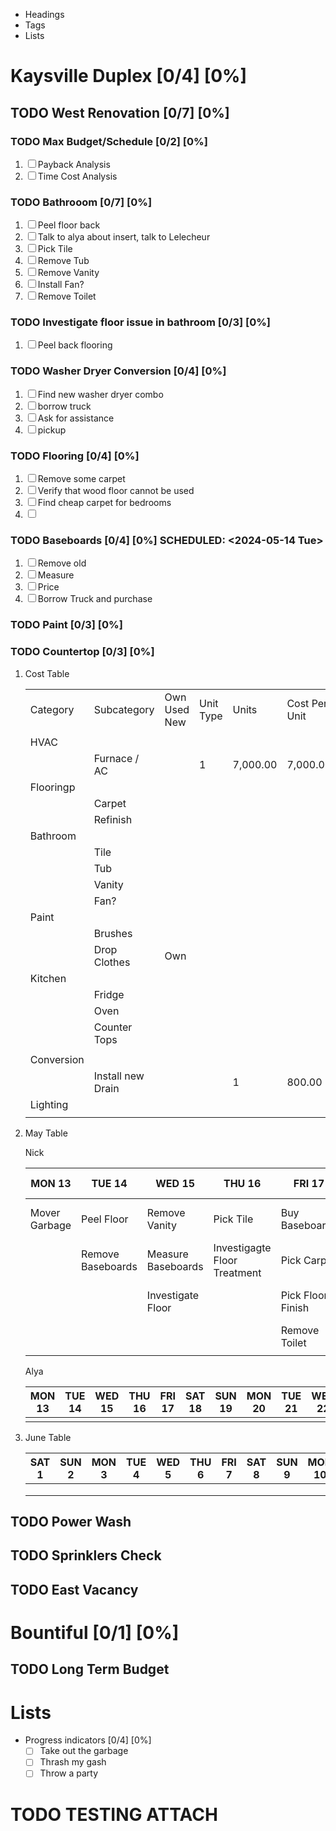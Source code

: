 #+ TITLE: Rental Property Planning

- Headings
- Tags
- Lists

* Kaysville Duplex [0/4]  [0%]
** TODO West Renovation [0/7] [0%]
*** TODO Max Budget/Schedule [0/2] [0%]
   1. [ ] Payback Analysis
   2. [ ] Time Cost Analysis

*** TODO Bathrooom [0/7] [0%]
   1. [ ] Peel floor back
   2. [ ] Talk to alya about insert, talk to Lelecheur
   3. [ ] Pick Tile
   4. [ ] Remove Tub
   5. [ ] Remove Vanity
   6. [ ] Install Fan? 
   7. [ ] Remove Toilet

*** TODO Investigate floor issue in bathroom [0/3] [0%]
   1. [ ] Peel back flooring
     
*** TODO Washer Dryer Conversion [0/4] [0%]
   1. [ ] Find new washer dryer combo
   2. [ ] borrow truck
   3. [ ] Ask for assistance
   4. [ ] pickup
     
*** TODO Flooring [0/4] [0%]
   1. [ ] Remove some carpet
   2. [ ] Verify that wood floor cannot be used
   3. [ ] Find cheap carpet for bedrooms
   4. [ ] 
     
*** TODO Baseboards [0/4] [0%] SCHEDULED: <2024-05-14 Tue>
   1. [ ] Remove old 
   2. [ ] Measure
   3. [ ] Price
   4. [ ] Borrow Truck and purchase
     
*** TODO Paint [0/3] [0%]

*** TODO Countertop [0/3] [0%]
     

**** Cost Table


   | Category   | Subcategory       | Own Used New | Unit Type | Units    | Cost Per Unit | Paid | Total Cost | Remaining Cost |
   |            |                   |              |           |          |               |      |            |                |
   |------------+-------------------+--------------+-----------+----------+---------------+------+------------+----------------|
   | HVAC       |                   |              |           |          |               |      |            |                |
   |            | Furnace / AC      |              |         1 | 7,000.00 | 7,000.00      |    1 |            |                |
   |------------+-------------------+--------------+-----------+----------+---------------+------+------------+----------------|
   | Flooringp  |                   |              |           |          |               |      |            |                |
   |            | Carpet            |              |           |          |               |      |            |                |
   |            | Refinish          |              |           |          |               |      |            |                |
   |------------+-------------------+--------------+-----------+----------+---------------+------+------------+----------------|
   | Bathroom   |                   |              |           |          |               |      |            |                |
   |            | Tile              |              |           |          |               |      |            |                |
   |            | Tub               |              |           |          |               |      |            |                |
   |            | Vanity            |              |           |          |               |      |            |                |
   |            | Fan?              |              |           |          |               |      |            |                |
   |------------+-------------------+--------------+-----------+----------+---------------+------+------------+----------------|
   | Paint      |                   |              |           |          |               |      |            |                |
   |            | Brushes           |              |           |          |               |      |            |                |
   |            | Drop Clothes      | Own          |           |          |               |      |            |                |
   |------------+-------------------+--------------+-----------+----------+---------------+------+------------+----------------|
   | Kitchen    |                   |              |           |          |               |      |            |                |
   |            | Fridge            |              |           |          |               |      |            |                |
   |            | Oven              |              |           |          |               |      |            |                |
   |            | Counter Tops      |              |           |          |               |      |            |                |
   |            |                   |              |           |          |               |      |            |                |
   |------------+-------------------+--------------+-----------+----------+---------------+------+------------+----------------|
   | Conversion |                   |              |           |          |               |      |            |                |
   |            | Install new Drain |              |           | 1        | 800.00        |    0 |            |                |
   |------------+-------------------+--------------+-----------+----------+---------------+------+------------+----------------|
   | Lighting   |                   |              |           |          |               |      |            |                |
   |            |                   |              |           |          |               |      |            |                |


**** May Table

Nick
| MON 13        | TUE 14            | WED 15             | THU 16                       | FRI 17            | SAT 18           | SUN 19 | MON 20             | TUE 21    | WED 22      | THU 23  | FRI 24 | SAT 25         | SUN 26 | MON 27 | TUE 28 | WED 29 | THU 30 | FRI 31 |
|---------------+-------------------+--------------------+------------------------------+-------------------+------------------+--------+--------------------+-----------+-------------+---------+--------+----------------+--------+--------+--------+--------+--------+--------|
| Mover Garbage | Peel Floor        | Remove Vanity      | Pick Tile                    | Buy Baseboards    | Remove Tub       |        | Screw Backer Board | Work Off? | Tile Drying | New Tub |        | Install Vanity |        |        |        |        |        |        |
|               | Remove Baseboards | Measure Baseboards | Investigagte Floor Treatment | Pick Carpet       | Repair Floor     |        |                    | Lay Tile? |             |         |        | Install Toilet |        |        |        |        |        |        |
|               |                   | Investigate Floor  |                              | Pick Floor Finish | Lay Backer Board |        |                    |           |             |         |        |                |        |        |        |        |        |        |
|               |                   |                    |                              | Remove Toilet     |                  |        |                    |           |             |         |        |                |        |        |        |        |        |        |
|               |                   |                    |                              |                   |                  |        |                    |           |             |         |        |                |        |        |        |        |        |        |



Alya
| MON 13        | TUE 14            | WED 15             | THU 16                       | FRI 17            | SAT 18           | SUN 19 | MON 20             | TUE 21    | WED 22 | THU 23   | FRI 24 | SAT 25 | SUN 26 | MON 27 | TUE 28 | WED 29 | THU 30 | FRI 31 |   |
|---------------+-------------------+--------------------+------------------------------+-------------------+------------------+--------+--------------------+-----------+--------+----------+--------+--------+--------+--------+--------+--------+--------+--------+---|
|               |                   |                    |                              |                   |                  |        |                    |           |        |          |        |        |        |        |        |        |        |        |   |


**** June Table

| SAT 1 | SUN 2 | MON 3 | TUE 4 | WED 5 | THU 6 | FRI 7 | SAT 8 | SUN 9 | MON 10 | TUE 11 | WED 12 | THU 13 | FRI 14 | SAT 15 | SUN 16 | MON 17 | TUE 18 | WED 19 | THU 20 | FRI 21 | SAT 22 | SUN 23 | MON 24 | TUE 25 | WED 26 | THU 27 | FRI 28 | SAT 29 | SUN 30 |
|-------+-------+-------+-------+-------+-------+-------+-------+-------+--------+--------+--------+--------+--------+--------+--------+--------+--------+--------+--------+--------+--------+--------+--------+--------+--------+--------+--------+--------+--------|
|       |       |       |       |       |       |       |       |       |        |        |        |        |        |        |        |        |        |        |        |        |        |        |        |        |        |        |        |        |        |
|       |       |       |       |       |       |       |       |       |        |        |        |        |        |        |        |        |        |        |        |        |        |        |        |        |        |        |        |        |        |
|       |       |       |       |       |       |       |       |       |        |        |        |        |        |        |        |        |        |        |        |        |        |        |        |        |        |        |        |        |        |




** TODO Power Wash
** TODO Sprinklers Check
** TODO East Vacancy


* Bountiful [0/1] [0%] 
** TODO Long Term Budget


* Lists

- Progress indicators [0/4] [0%] 
  - [ ] Take out the garbage
  - [ ] Thrash my gash
  - [ ] Throw a party

  

* TODO TESTING                                                       :ATTACH:
:PROPERTIES:
:ID:       482a26a7-39cc-42cc-aa47-a52cb769b11f
:END:

\p
